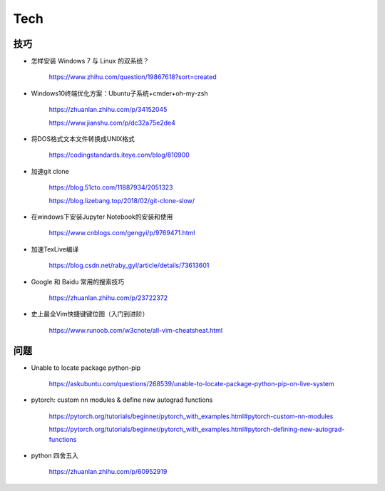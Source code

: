 Tech
===========


技巧
---------

- 怎样安装 Windows 7 与 Linux 的双系统？

    https://www.zhihu.com/question/19867618?sort=created

- Windows10终端优化方案：Ubuntu子系统+cmder+oh-my-zsh

    https://zhuanlan.zhihu.com/p/34152045

    https://www.jianshu.com/p/dc32a75e2de4

- 将DOS格式文本文件转换成UNIX格式

    https://codingstandards.iteye.com/blog/810900

- 加速git clone

    https://blog.51cto.com/11887934/2051323

    https://blog.lizebang.top/2018/02/git-clone-slow/

- 在windows下安装Jupyter Notebook的安装和使用

    https://www.cnblogs.com/gengyi/p/9769471.html

- 加速TexLive编译

    https://blog.csdn.net/raby_gyl/article/details/73613601

- Google 和 Baidu 常用的搜索技巧

    https://zhuanlan.zhihu.com/p/23722372

- 史上最全Vim快捷键键位图（入门到进阶）

    https://www.runoob.com/w3cnote/all-vim-cheatsheat.html


问题
-----------

- Unable to locate package python-pip

    https://askubuntu.com/questions/268539/unable-to-locate-package-python-pip-on-live-system

- pytorch: custom nn modules & define new autograd functions

    https://pytorch.org/tutorials/beginner/pytorch_with_examples.html#pytorch-custom-nn-modules

    https://pytorch.org/tutorials/beginner/pytorch_with_examples.html#pytorch-defining-new-autograd-functions

- python 四舍五入

    https://zhuanlan.zhihu.com/p/60952919
